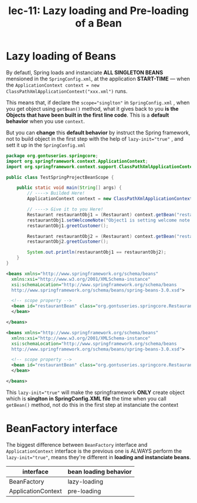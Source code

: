 #+TITLE: lec-11: Lazy loading and Pre-loading of a Bean


* Lazy loading of Beans

By defautl, Spring loads and instanciate *ALL SINGLETON BEANS* mensioned in the
~SpringConfig.xml~, at the application *START-TIME* --- when the
~ApplicationContext context = new ClassPathXmlApplicationContext("xxx.xml")~
runs.

This means that, if declare the ~scope="singlton"~ in ~SpringConfig.xml~ , when
you get object using ~getBean()~ method, what it gives back to you *is the
Objects that have been built in the first line code*. This is a *default
behavior* when you use ~context~.

But you can *change* this *default behavior* by instruct the Spring framework,
not to build object in the first step with the help of ~lazy-init="true"~ , and
sett it up in the ~SpringConfig.xml~

#+NAME: TestSpringProjectBeanScope.java
#+BEGIN_SRC java
  package org.gontuseries.springcore;
  import org.springframework.context.ApplicationContext;
  import org.springframework.context.support.ClassPathXmlApplicationContext;

  public class TestSpringProjectBeanScope {

      public static void main(String[] args) {
          // ----> Builded Here!
          ApplicationContext context = new ClassPathXmlApplicationContext("SpringConfig.xml");

          // ----> Give it to you Here!
          Restaurant restaurantObj1 = (Restaurant) context.getBean("restaurantBean");
          restaurantObj1.setWelcomeNote("Object1 is setting welcome note property");
          restaurantObj1.greetCustomer();

          Restaurant restaurantObj2 = (Restaurant) context.getBean("restaurantBean");
          restaurantObj2.greetCustomer();

          System.out.println(restaurantObj1 == restaurantObj2);
      }
  }

#+END_SRC

#+NAME: Default Behavior: pre-loading
#+BEGIN_SRC xml
  <beans xmlns="http://www.springframework.org/schema/beans"
    xmlns:xsi="http://www.w3.org/2001/XMLSchema-instance"
    xsi:schemaLocation="http://www.springframework.org/schema/beans
    http://www.springframework.org/schema/beans/spring-beans-3.0.xsd">

    <!-- scope property -->
    <bean id="restaurantBean" class="org.gontuseries.springcore.Restaurant" scope="prototype">
    </bean>

  </beans>

#+END_SRC

#+NAME: Change Default Behavior: Lazy-loading
#+BEGIN_SRC xml
  <beans xmlns="http://www.springframework.org/schema/beans"
    xmlns:xsi="http://www.w3.org/2001/XMLSchema-instance"
    xsi:schemaLocation="http://www.springframework.org/schema/beans
    http://www.springframework.org/schema/beans/spring-beans-3.0.xsd">

    <!-- scope property -->
    <bean id="restaurantBean" class="org.gontuseries.springcore.Restaurant" scope="prototype" lazy-init="true">
    </bean>

  </beans>

#+END_SRC

This ~lazy-init="true"~ will make the springframework *ONLY* create object which
is *singlton in SpringConfig.XML file* the time when you call ~getBean()~
method, not do this in the first step at instanciate the context



* BeanFactory interface

The biggest difference between ~BeanFactory~ interface and ~ApplicationContext~
interface is the previous one is ALWAYS perform the ~lazy-init="true"~, means
they're different in *loading and instanciate beans*.


| interface          | bean loading behavior |
|--------------------+-----------------------|
| BeanFactory        | lazy-loading          |
| ApplicationContext | pre-loading           |
